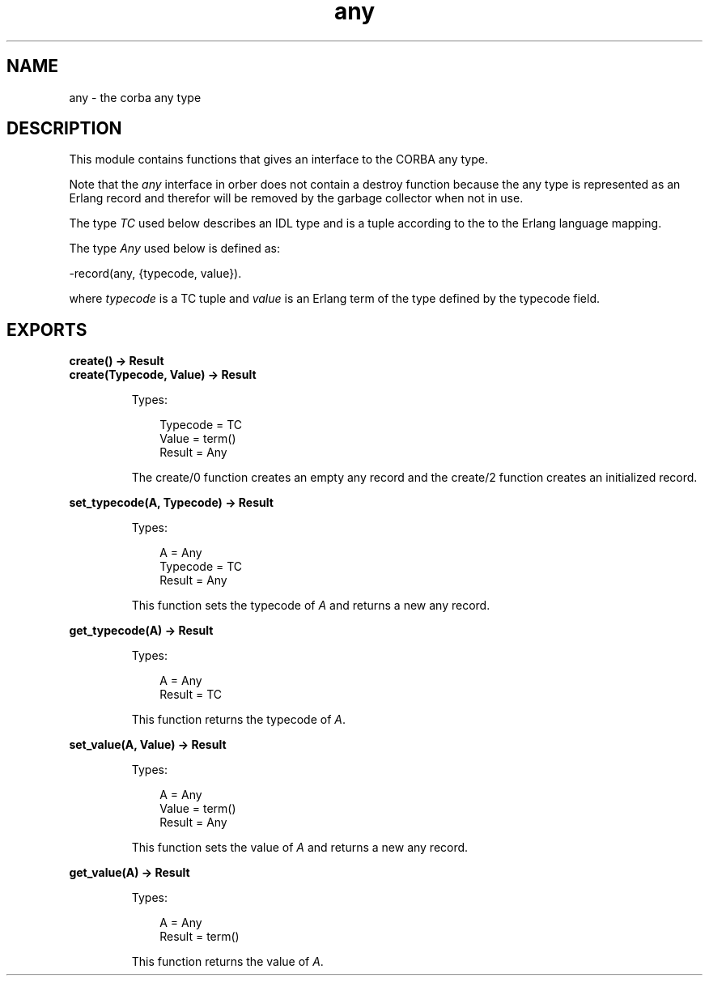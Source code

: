 .TH any 3 "orber 3.7.1" "Ericsson AB" "Erlang Module Definition"
.SH NAME
any \- the corba any type
.SH DESCRIPTION
.LP
This module contains functions that gives an interface to the CORBA any type\&.
.LP
Note that the \fIany\fR\& interface in orber does not contain a destroy function because the any type is represented as an Erlang record and therefor will be removed by the garbage collector when not in use\&.
.LP
The type \fITC\fR\& used below describes an IDL type and is a tuple according to the to the Erlang language mapping\&.
.LP
The type \fIAny\fR\& used below is defined as:
.LP
.nf

      -record(any, {typecode, value}).
    
.fi
.LP
where \fItypecode\fR\& is a TC tuple and \fIvalue\fR\& is an Erlang term of the type defined by the typecode field\&.
.SH EXPORTS
.LP
.B
create() -> Result
.br
.B
create(Typecode, Value) -> Result
.br
.RS
.LP
Types:

.RS 3
Typecode = TC
.br
Value = term()
.br
Result = Any
.br
.RE
.RE
.RS
.LP
The create/0 function creates an empty any record and the create/2 function creates an initialized record\&.
.RE
.LP
.B
set_typecode(A, Typecode) -> Result
.br
.RS
.LP
Types:

.RS 3
A = Any
.br
Typecode = TC
.br
Result = Any
.br
.RE
.RE
.RS
.LP
This function sets the typecode of \fIA\fR\& and returns a new any record\&.
.RE
.LP
.B
get_typecode(A) -> Result
.br
.RS
.LP
Types:

.RS 3
A = Any
.br
Result = TC
.br
.RE
.RE
.RS
.LP
This function returns the typecode of \fIA\fR\&\&.
.RE
.LP
.B
set_value(A, Value) -> Result
.br
.RS
.LP
Types:

.RS 3
A = Any
.br
Value = term()
.br
Result = Any
.br
.RE
.RE
.RS
.LP
This function sets the value of \fIA\fR\& and returns a new any record\&.
.RE
.LP
.B
get_value(A) -> Result
.br
.RS
.LP
Types:

.RS 3
A = Any
.br
Result = term()
.br
.RE
.RE
.RS
.LP
This function returns the value of \fIA\fR\&\&.
.RE